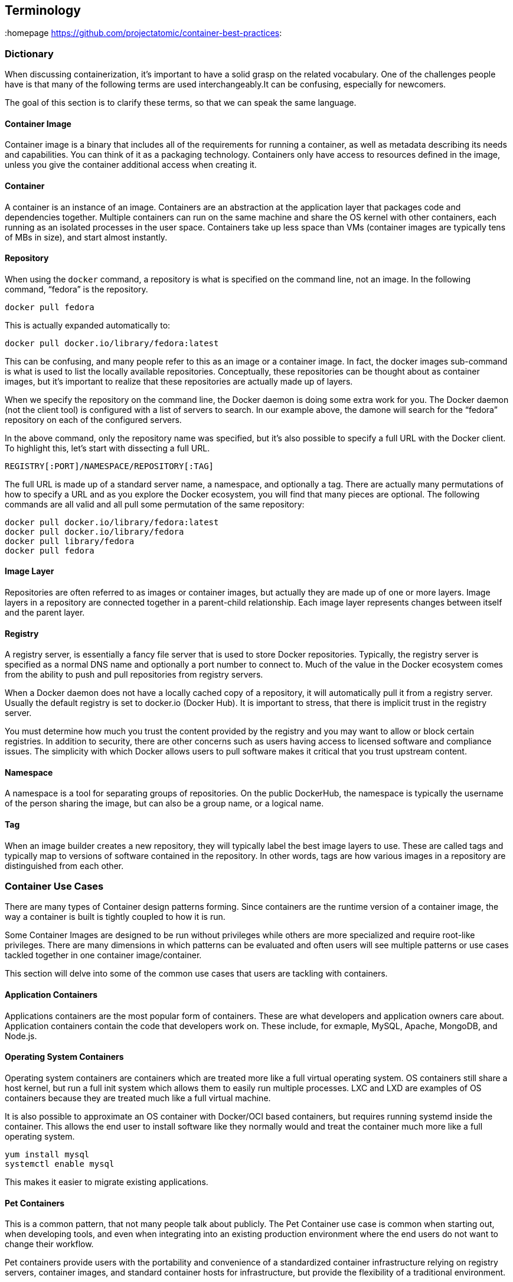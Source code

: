 // vim: set syntax=asciidoc:
[[Terminology]]
== Terminology
:data-uri:
:homepage https://github.com/projectatomic/container-best-practices:

=== Dictionary

When discussing containerization, it’s important to have a solid grasp on the related vocabulary. One of the challenges people have is that many of the following terms
are used interchangeably.It can be confusing, especially for newcomers.

The goal of this section is to clarify these terms, so that we can speak the same language.

==== Container Image

Container image is a binary that includes all of the requirements for running a container, as well as metadata describing its needs and capabilities. You can think of it as a packaging technology. Containers only have access to resources defined in the image,
unless you give the container additional access when creating it.

==== Container

A container is an instance of an image. Containers are an abstraction at the application layer that packages code and dependencies together.
Multiple containers can run on the same machine and share the OS kernel with other containers, each running as an isolated processes in the user space.
Containers take up less space than VMs (container images are typically tens of MBs in size), and start almost instantly.

==== Repository

When using the `docker` command, a repository is what is specified on the command line, not an image. In the following command, “fedora” is the repository.

```
docker pull fedora
```

This is actually expanded automatically to:

```
docker pull docker.io/library/fedora:latest
```

This can be confusing, and many people refer to this as an image or a container image. In fact, the docker images sub-command is what is used to list the locally available repositories. Conceptually, these repositories can be thought about as container images, but it’s important to realize that these repositories are actually made up of layers.

When we specify the repository on the command line, the Docker daemon is doing some extra work for you. The Docker daemon (not the client tool) is configured with a list of servers to search. In our example above, the damone will search for the “fedora” repository on each of the configured servers.

In the above command, only the repository name was specified, but it’s also possible to specify a full URL with the Docker client. To highlight this, let’s start with dissecting a full URL.

```
REGISTRY[:PORT]/NAMESPACE/REPOSITORY[:TAG]
```

The full URL is made up of a standard server name, a namespace, and optionally a tag. There are actually many permutations of how to specify a URL and as you explore the Docker ecosystem, you will find that many pieces are optional. The following commands are all valid and all pull some permutation of the same repository:

```
docker pull docker.io/library/fedora:latest
docker pull docker.io/library/fedora
docker pull library/fedora
docker pull fedora
```

==== Image Layer

Repositories are often referred to as images or container images, but actually they are made up of one or more layers.
Image layers in a repository are connected together in a parent-child relationship. Each image layer represents changes between itself and the parent layer.

==== Registry
A registry server, is essentially a fancy file server that is used to store Docker repositories.
Typically, the registry server is specified as a normal DNS name and optionally a port number to connect to.
Much of the value in the Docker ecosystem comes from the ability to push and pull repositories from registry servers.

When a Docker daemon does not have a locally cached copy of a repository, it will automatically pull it from a registry server.
Usually the default registry is set to docker.io (Docker Hub). It is important to stress, that there is implicit trust in the registry server.

You must determine how much you trust the content provided by the registry and you may want to allow or block certain registries.
In addition to security, there are other concerns such as users having access to licensed software and compliance issues.
The simplicity with which Docker allows users to pull software makes it critical that you trust upstream content.

==== Namespace

A namespace is a tool for separating groups of repositories.
On the public DockerHub, the namespace is typically the username of the person sharing the image, but can also be a group name, or a logical name.

==== Tag

When an image builder creates a new repository, they will typically label the best image layers to use.
These are called tags and typically map to versions of software contained in the repository.
In other words, tags are how various images in a repository are distinguished from each other.

=== Container Use Cases

There are many types of Container design patterns forming. Since containers are the runtime version of a container image, the way a container is built is tightly coupled to how it is run.

Some Container Images are designed to be run without privileges while others are more specialized and require root-like privileges.
There are many dimensions in which patterns can be evaluated and often users will see multiple patterns or use cases tackled together in one container image/container.

This section will delve into some of the common use cases that users are tackling with containers.

==== Application Containers

Applications containers are the most popular form of containers. These are what developers and application owners care about.
Application containers contain the code that developers work on. These include, for exmaple, MySQL, Apache, MongoDB, and Node.js.

==== Operating System Containers

Operating system containers are containers which are treated more like a full virtual operating system.
OS containers still share a host kernel, but run a full init system which allows them to easily run multiple processes.
LXC and LXD are examples of OS containers because they are treated much like a full virtual machine.

It is also possible to approximate an OS container with Docker/OCI based containers, but requires running systemd inside the container.
This allows the end user to install software like they normally would and treat the container much more like a full operating system.

```
yum install mysql
systemctl enable mysql
```

This makes it easier to migrate existing applications.


==== Pet Containers

This is a common pattern, that not many people talk about publicly.
The Pet Container use case is common when starting out, when developing tools,
and even when integrating into an existing production environment where the end users do not want to change their workflow.

Pet containers provide users with the portability and convenience of a standardized container infrastructure relying on registry servers, container images,
and standard container hosts for infrastructure, but provide the flexibility of a traditional environment.


==== Super Privileged Containers

When building container infrastructure on dedicated container hosts such as Atomic Host, system administrators still need to perform administrative tasks.
Whether used with distributed systems, such as Kubernetes or OpenShift or standalone container hosts, Super Privileged Containers (SPCs) are a powerful tool.
SPCs can even do things like load specialized kernel modules, such as with systemtap.
In an infrastructure that is built to run containers, administrators will most likely need SPCs to do things like monitoring, backups, etc.
It's important to realize that there is typically a tighter coupling between SPCs and the host kernel, so administrators need to choose a rock solid container host and standardize on it,
especially in a large clustered/distributed environment where things are more difficult to troubleshoot.
They then need to select a user space in the SPC that is compatible with the host kernel.

=== Image Types

==== Base Images

A base image is one of the simplest types of images, but you will find a lot of definitions.
Sometimes users will refer to corporate standard build, or even an application image as the “base image.”
Technically, this is not a base image, these are link:#intermediate_images[Intermediate images].

Simply put, a base image is an image that has no parent layer. Typically, a base image contains a fresh copy of an operating system.
Base images normally include the tools (yum, rpm, apt-get, dnf, microdnf) necessary to install packages / make updates to the image over time.
While base images can be “hand crafted”, in practice they are typically produced and published by open source projects (like Debian, Fedora or CentOS) and vendors (like Red Hat).
The provenance of base images is critical for security. In short, the sole purpose of a base image is to provide a starting place for creating your derivative images.
When using a Dockerfile, the choice of which base image you are using is explicit:
```
FROM registry.fedoraproject.org/fedora
```

==== Builder Images

These are a specialized form of container images which produce application container images as offspring.
They include everything but a developer's source code. Builder images include operating system libraries, language runtimes, middleware, and the source-to-image tooling.

When a builder image is run, it injects the developers source code and produces a ready-to-run offspring application container image.
This newly created application container image can then be run in development or production.

For example, if a developer has PHP code and they want to run it in a container, they can use a PHP builder image to produce a ready to run application container image.
The developer passes the GitHub URL where the code is stored and the builder image does the rest of the work for them.
The output of a Builder container is an Application container image which includes Red Hat Enterprise Linux, PHP from Software Collections, and the developer’s code, all together, ready to run.
Builder images provide a powerful way to go from code to container quickly and easily, building off of trusted components

[[intermediate_images]]
==== Intermediate Images

An Intermediate image is any container image which relies on a base image. Typically, core builds, middleware and language runtimes are built as layers on “top of” a base image.
These images are then referenced in the FROM directive of another image. These images are not used on their own, they are typically used as a building block to build a standalone image.

It is common to have different teams of specialists own different layers of an image.
Systems administrators may own the core build layer, while “developer experience” may own the middleware layer.
Intermediate Images are built to be consumed by other teams building images, but can sometimes be ran standalone too, especially for testing.


==== Intermodal Images

Intermodal container images are images that have hybrid architectures. For example, many Red Hat Software Collections images can be used in two ways.

First, they can be used as simple Application Containers running a fully contained Ruby on Rails and Apache server.

Second, they can be used as Builder Images inside of OpenShift Container Platform.
In this case, the output child images which contain Ruby on Rails, Apache, and the application code which the source-to-image process was pointed towards during the build phase.

The intermodal pattern is becoming more and more common to solve two business problems with one container image.

==== Deployer Images

A deployer image is a specialized kind of container which, when run, deploys or manages other containers.
This pattern enables sophisticated deployment techniques such as mandating the start order of containers, or first run logic such as populating schema or data.

// TBD: Container patterns could nicely add to this

==== Containerized Components

A container that is meant to be deployed as part of a larger software system, not on its own. Two major trends are driving this.

First, microservices are driving the use of best-of-breed components - this is also driving the use of more components combined together to build a single application.
Containerized components are meeting the need to deploy an expanding quantity of complex software more quickly and easily.

Second, not all pieces of software are easy to deploy as containers. Sometimes, it makes sense to containerize only certain
components which are easier to move to containers or provide more value to the overall project. With multi-service application, some services may be deployed as containers, while others may be deployed through traditional a traditional methodology such as an RPM or installer script.

It’s important to understand that containerized components are not designed to function on their own.
They provide value to a larger piece of software, but provide very little value on their own.
